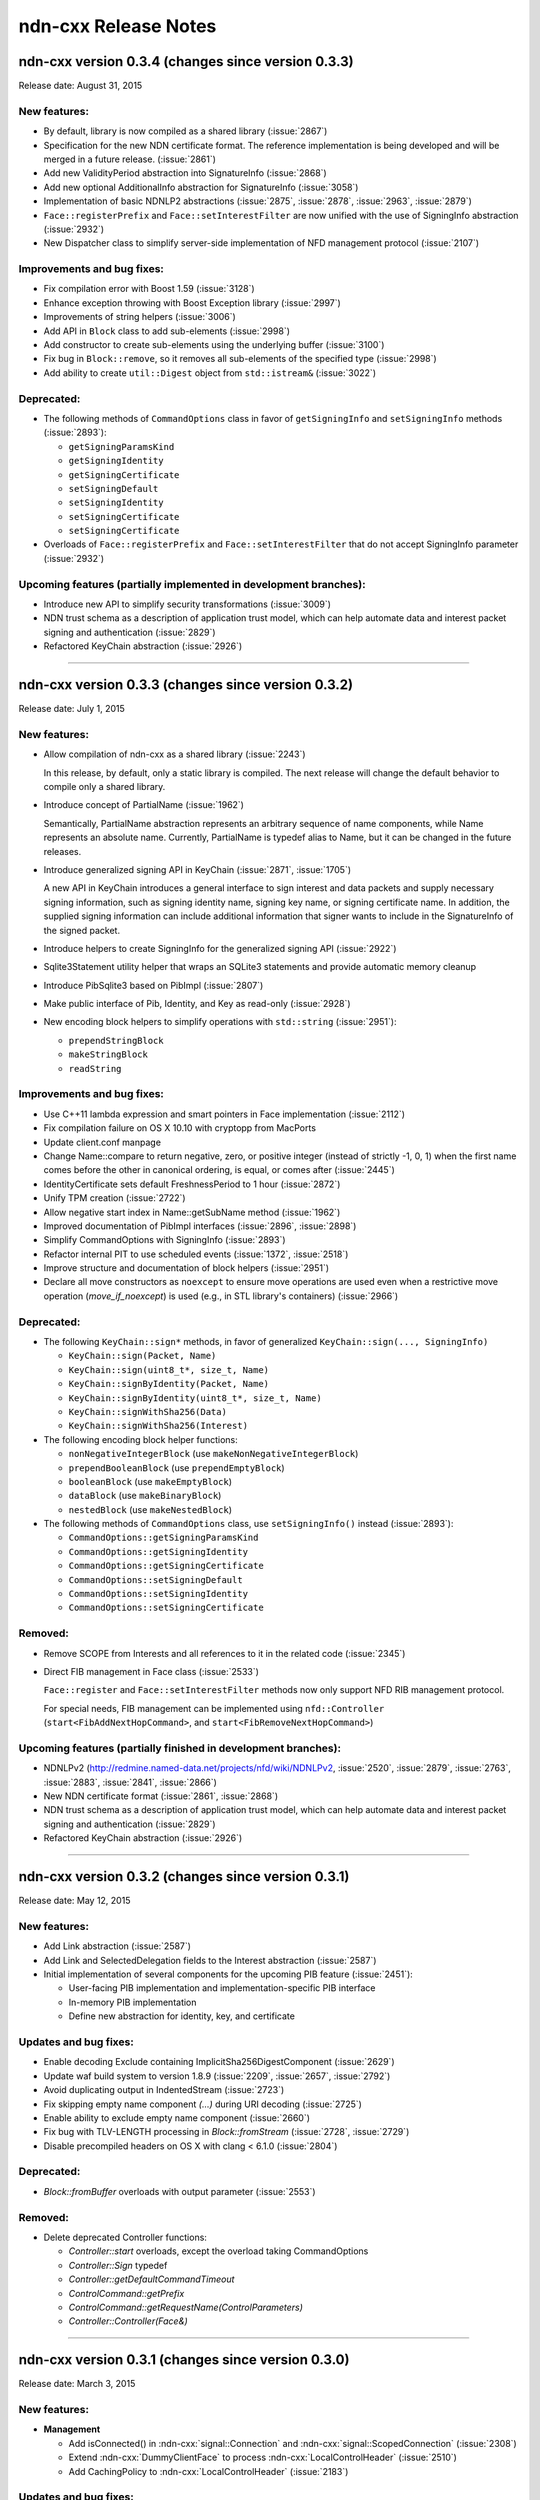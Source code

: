 .. _Release Notes:

ndn-cxx Release Notes
---------------------

ndn-cxx version 0.3.4 (changes since version 0.3.3)
+++++++++++++++++++++++++++++++++++++++++++++++++++

Release date: August 31, 2015

New features:
^^^^^^^^^^^^^

- By default, library is now compiled as a shared library (:issue:`2867`)

- Specification for the new NDN certificate format. The reference implementation is being
  developed and will be merged in a future release. (:issue:`2861`)

- Add new ValidityPeriod abstraction into SignatureInfo (:issue:`2868`)

- Add new optional AdditionalInfo abstraction for SignatureInfo (:issue:`3058`)

- Implementation of basic NDNLP2 abstractions (:issue:`2875`, :issue:`2878`,
  :issue:`2963`, :issue:`2879`)

- ``Face::registerPrefix`` and ``Face::setInterestFilter`` are now unified with the use
  of SigningInfo abstraction (:issue:`2932`)

- New Dispatcher class to simplify server-side implementation of NFD management protocol
  (:issue:`2107`)

Improvements and bug fixes:
^^^^^^^^^^^^^^^^^^^^^^^^^^^

- Fix compilation error with Boost 1.59 (:issue:`3128`)

- Enhance exception throwing with Boost Exception library (:issue:`2997`)

- Improvements of string helpers (:issue:`3006`)

- Add API in ``Block`` class to add sub-elements (:issue:`2998`)

- Add constructor to create sub-elements using the underlying buffer (:issue:`3100`)

- Fix bug in ``Block::remove``, so it removes all sub-elements of the specified type
  (:issue:`2998`)

- Add ability to create ``util::Digest`` object from ``std::istream&`` (:issue:`3022`)

Deprecated:
^^^^^^^^^^^

- The following methods of ``CommandOptions`` class in favor of ``getSigningInfo`` and
  ``setSigningInfo`` methods (:issue:`2893`):

  * ``getSigningParamsKind``
  * ``getSigningIdentity``
  * ``getSigningCertificate``
  * ``setSigningDefault``
  * ``setSigningIdentity``
  * ``setSigningCertificate``
  * ``setSigningCertificate``

- Overloads of ``Face::registerPrefix`` and ``Face::setInterestFilter`` that do not accept
  SigningInfo parameter (:issue:`2932`)

Upcoming features (partially implemented in development branches):
^^^^^^^^^^^^^^^^^^^^^^^^^^^^^^^^^^^^^^^^^^^^^^^^^^^^^^^^^^^^^^^^^^

- Introduce new API to simplify security transformations (:issue:`3009`)

- NDN trust schema as a description of application trust model, which can help automate data
  and interest packet signing and authentication (:issue:`2829`)

- Refactored KeyChain abstraction (:issue:`2926`)

****************************************************************************


ndn-cxx version 0.3.3 (changes since version 0.3.2)
+++++++++++++++++++++++++++++++++++++++++++++++++++

Release date: July 1, 2015

New features:
^^^^^^^^^^^^^

- Allow compilation of ndn-cxx as a shared library (:issue:`2243`)

  In this release, by default, only a static library is compiled.  The next release will change
  the default behavior to compile only a shared library.

- Introduce concept of PartialName (:issue:`1962`)

  Semantically, PartialName abstraction represents an arbitrary sequence of name components,
  while Name represents an absolute name.  Currently, PartialName is typedef alias to Name, but
  it can be changed in the future releases.

- Introduce generalized signing API in KeyChain (:issue:`2871`, :issue:`1705`)

  A new API in KeyChain introduces a general interface to sign interest and data packets and
  supply necessary signing information, such as signing identity name, signing key name, or
  signing certificate name.  In addition, the supplied signing information can include additional
  information that signer wants to include in the SignatureInfo of the signed packet.

- Introduce helpers to create SigningInfo for the generalized signing API (:issue:`2922`)

- Sqlite3Statement utility helper that wraps an SQLite3 statements and provide automatic memory
  cleanup

- Introduce PibSqlite3 based on PibImpl (:issue:`2807`)

- Make public interface of Pib, Identity, and Key as read-only (:issue:`2928`)

- New encoding block helpers to simplify operations with ``std::string`` (:issue:`2951`):

  * ``prependStringBlock``
  * ``makeStringBlock``
  * ``readString``

Improvements and bug fixes:
^^^^^^^^^^^^^^^^^^^^^^^^^^^

- Use C++11 lambda expression and smart pointers in Face implementation (:issue:`2112`)

- Fix compilation failure on OS X 10.10 with cryptopp from MacPorts

- Update client.conf manpage

- Change Name::compare to return negative, zero, or positive integer (instead of strictly -1,
  0, 1) when the first name comes before the other in canonical ordering, is equal, or comes
  after (:issue:`2445`)

- IdentityCertificate sets default FreshnessPeriod to 1 hour (:issue:`2872`)

- Unify TPM creation (:issue:`2722`)

- Allow negative start index in Name::getSubName method (:issue:`1962`)

- Improved documentation of PibImpl interfaces (:issue:`2896`, :issue:`2898`)

- Simplify CommandOptions with SigningInfo (:issue:`2893`)

- Refactor internal PIT to use scheduled events (:issue:`1372`, :issue:`2518`)

- Improve structure and documentation of block helpers (:issue:`2951`)

- Declare all move constructors as ``noexcept`` to ensure move operations are used even when a
  restrictive move operation (`move_if_noexcept`) is used (e.g., in STL library's containers)
  (:issue:`2966`)

Deprecated:
^^^^^^^^^^^

- The following ``KeyChain::sign*`` methods, in favor of generalized ``KeyChain::sign(..., SigningInfo)``

  * ``KeyChain::sign(Packet, Name)``
  * ``KeyChain::sign(uint8_t*, size_t, Name)``
  * ``KeyChain::signByIdentity(Packet, Name)``
  * ``KeyChain::signByIdentity(uint8_t*, size_t, Name)``
  * ``KeyChain::signWithSha256(Data)``
  * ``KeyChain::signWithSha256(Interest)``

- The following encoding block helper functions:

  * ``nonNegativeIntegerBlock`` (use ``makeNonNegativeIntegerBlock``)
  * ``prependBooleanBlock`` (use ``prependEmptyBlock``)
  * ``booleanBlock`` (use ``makeEmptyBlock``)
  * ``dataBlock`` (use ``makeBinaryBlock``)
  * ``nestedBlock`` (use ``makeNestedBlock``)

- The following methods of ``CommandOptions`` class, use ``setSigningInfo()`` instead (:issue:`2893`):

  * ``CommandOptions::getSigningParamsKind``
  * ``CommandOptions::getSigningIdentity``
  * ``CommandOptions::getSigningCertificate``
  * ``CommandOptions::setSigningDefault``
  * ``CommandOptions::setSigningIdentity``
  * ``CommandOptions::setSigningCertificate``

Removed:
^^^^^^^^

- Remove SCOPE from Interests and all references to it in the related code (:issue:`2345`)

- Direct FIB management in Face class (:issue:`2533`)

  ``Face::register`` and ``Face::setInterestFilter`` methods now only support NFD RIB management
  protocol.

  For special needs, FIB management can be implemented using ``nfd::Controller``
  (``start<FibAddNextHopCommand>``, and ``start<FibRemoveNextHopCommand>``)

Upcoming features (partially finished in development branches):
^^^^^^^^^^^^^^^^^^^^^^^^^^^^^^^^^^^^^^^^^^^^^^^^^^^^^^^^^^^^^^^

- NDNLPv2 (http://redmine.named-data.net/projects/nfd/wiki/NDNLPv2, :issue:`2520`,
  :issue:`2879`, :issue:`2763`, :issue:`2883`, :issue:`2841`, :issue:`2866`)

- New NDN certificate format (:issue:`2861`, :issue:`2868`)

- NDN trust schema as a description of application trust model, which can help automate data
  and interest packet signing and authentication (:issue:`2829`)

- Refactored KeyChain abstraction (:issue:`2926`)

****************************************************************************

ndn-cxx version 0.3.2 (changes since version 0.3.1)
+++++++++++++++++++++++++++++++++++++++++++++++++++

Release date: May 12, 2015

New features:
^^^^^^^^^^^^^

- Add Link abstraction (:issue:`2587`)

- Add Link and SelectedDelegation fields to the Interest abstraction (:issue:`2587`)

- Initial implementation of several components for the upcoming PIB feature (:issue:`2451`):

  * User-facing PIB implementation and implementation-specific PIB interface
  * In-memory PIB implementation
  * Define new abstraction for identity, key, and certificate

Updates and bug fixes:
^^^^^^^^^^^^^^^^^^^^^^

- Enable decoding Exclude containing ImplicitSha256DigestComponent (:issue:`2629`)

- Update waf build system to version 1.8.9 (:issue:`2209`, :issue:`2657`, :issue:`2792`)

- Avoid duplicating output in IndentedStream (:issue:`2723`)

- Fix skipping empty name component `(...)` during URI decoding (:issue:`2725`)

- Enable ability to exclude empty name component (:issue:`2660`)

- Fix bug with TLV-LENGTH processing in `Block::fromStream` (:issue:`2728`, :issue:`2729`)

- Disable precompiled headers on OS X with clang < 6.1.0 (:issue:`2804`)

Deprecated:
^^^^^^^^^^^

- `Block::fromBuffer` overloads with output parameter (:issue:`2553`)

Removed:
^^^^^^^^

- Delete deprecated Controller functions:

  * `Controller::start` overloads, except the overload taking CommandOptions
  * `Controller::Sign` typedef
  * `Controller::getDefaultCommandTimeout`
  * `ControlCommand::getPrefix`
  * `ControlCommand::getRequestName(ControlParameters)`
  * `Controller::Controller(Face&)`

****************************************************************************


ndn-cxx version 0.3.1 (changes since version 0.3.0)
+++++++++++++++++++++++++++++++++++++++++++++++++++

Release date: March 3, 2015

New features:
^^^^^^^^^^^^^

- **Management**

  - Add isConnected() in :ndn-cxx:`signal::Connection` and :ndn-cxx:`signal::ScopedConnection`
    (:issue:`2308`)

  - Extend :ndn-cxx:`DummyClientFace` to process :ndn-cxx:`LocalControlHeader` (:issue:`2510`)

  - Add CachingPolicy to :ndn-cxx:`LocalControlHeader` (:issue:`2183`)

Updates and bug fixes:
^^^^^^^^^^^^^^^^^^^^^^

- **Wire encoding**

  - Refactoring of :ndn-cxx:`EncodingImpl` class template (``EncodingBuffer`` and
    ``EncodingEstimator``) (:issue:`2494`, :issue:`2490`)

  - Change :ndn-cxx:`Block::fromBuffer` return type (:issue:`2553`)

- **Miscellaneous tools**

  - Mark ``Digest<Hash>::operator==`` as unsuitable in a security sensitive context
    (:issue:`2395`)

  - Restrict destruction of Signal from handler (:issue:`2313`)

- **Documentation**

  - Correct function names in security library tutorial (:issue:`2474`)

  - Remind users to reinstall ports after OSX upgrade (:issue:`2284`)

- **Tests**

  - Fix global buffer overflow in ``ImplicitSha256Digest`` test case (:issue:`2307`)

  - Change naming conventions for unit test files and test suite names (:issue:`2497`)

- **Build**

  - Explicitly define ``_GLIBCXX_USE_NANOSLEEP``, necessary for gcc < 4.8 in some environments
    (:issue:`2499`)

Removed:
^^^^^^^^

- Delete deprecated ``Block(std::istream&)`` constructor (:issue:`2241`)

- Delete deprecated ``ndn::ptr_lib``, ``ndn::func_lib`` (:issue:`2110`)

- Delete deprecated ``MetaInfo::TYPE_*`` (:issue:`2170`)

****************************************************************************

ndn-cxx version 0.3.0 (changes since version 0.2.0)
+++++++++++++++++++++++++++++++++++++++++++++++++++

Release date: February 2, 2015

New features:
^^^^^^^^^^^^^

- **Build**

  + The code now requires C++11.  The minimum supported gcc version is 4.6, as earlier versions
    do not have proper support for C++11 features.

- **Base**

  + Enable detailed version information when built from shallow clone or tarball
    (:issue:`1915`)

  + Make default transport configurable (:issue:`2189`)

  + Add ability to do partial Name comparison (:issue:`2090`)

- **Security**

  + Add support for KeyDigest key locator (:issue:`1426`)

  + Add a method to get KeyDigest from a PublicKey instance (:issue:`1964`)

  + Add support for KeyChain to sign Interest using SHA256 digest (:issue:`2218`)

  + Add ``ndnsec-dsk-gen`` tool to generate a pair of Data-Signing-Key (DSK) for the specified
    identity  (:issue:`2246`)

  + Pair-up PIB and TPM in KeyChain: PIB remembers the last used TPM type/location, which is
    used during KeyChain construction (unless overriden) (:issue:`2242`)

- **Wire encoding**

  + Add support for application-defined meta information blocks (:issue:`2021`)

  + Introduce new ``name::Component::is*`` methods to allow checking if the name component
    follows the specific naming convention without relying on the exception handling
    (:issue:`2088`)

  + Add definition of producer-generated NACK (:issue:`2111`)

  + Add ``std::hash<Name>`` specialization to support ``unordered_map`` container
    (:issue:`2147`)

  + Add support for ImplicitSha256DigestComponent (:issue:`1640`)

  + Allow tagging Interest and Data packets with arbitrary information (:issue:`2336`)

- **Management**

  + Support NFD face query operation (:issue:`2085`)

- **Miscellaneous tools**

  + Add a new helper to calculate digests over dynamic inputs (:issue:`1934`)

  + Add DNS resolver helper (:issue:`1918`)

  + Import and re-license Ethernet and FaceUri classes from NFD codebase, add FaceUri
    canonization support for ``udp``, ``tcp``, and ``ether`` schemas (:issue:`1994`)

  + Add per-application in-memory storage with LRU, LFU, and FIFO replacement policies
    (:issue:`1940`)

  + Add ability to specialize system and steady clocks (e.g., for unit tests and simulation
    purposes) (:issue:`2158`)

  + Expose DummyClientFace as public API

  + New IndentedStream helper class to simplify writing to streams with the specified indents
    or prefixes (:issue:`2238`)

  + New Signal class template as an enhanced version of the deprecated EventEmitter
    (:issue:`2279`)

  + New scheduler::ScopedEventId helper to automatically cancel scheduled events upon
    destruction (:issue:`2442`)

  + New NetworkMonitor helper to detect network state changes (:issue:`2443`)

Updates and bug fixes:
^^^^^^^^^^^^^^^^^^^^^^

- **Base**

  + Prevent flags being set for rib/unregister command (:issue:`1945`)

  + Fix segfault caused by Face::unregisterPrefix when registeredPrefixId does not exist

  + Add explicit internal KeyChain to Face class.  KeyChain previously existed in the Face as
    part of NFD controller class.  (:issue:`2039`)

  + Properly disable assertions in release builds (:issue:`2135`)

  + Connect to Transport during construction of Face instance (:issue:`2318`)

- **Wire encoding**

  + Fix segfault when decoding empty Exclude element (:issue:`1970`)

  + Provide EqualityComparable concept for Exclude element

  + Correct Marker in Name::appendVersion() (:issue:`2086`)

  + Ensure that wire-encoding errors are inherited from ``tlv::Error`` (:issue:`1983`)

- **Management**

  + Replace FaceFlags with individual fields in face management data structures (:issue:`1992`)

  + ``ndn::nfd::Controller`` extended to allow generating ControlCommand for remote prefix
    registration (:issue:`2039`)

  + Change ``ForwarderStatus.NfdVersion`` to string (:issue:`2003`)

- **Security**

  + Fix ``ndnsec-cert-gen`` to correctly infer prefix before KEY component (:issue:`2052`)

  + Help message corrections in ``ndnsec-cert-dump``, ``ndnsec-cert-gen``, and
    ``ndnsec-key-gen`` (:issue:`2052`)

  + Accept ``--sign-id`` and ``--cert-prefix`` in ``ndnsec-cert-revoke`` (:issue:`2058`)

  + Changes output format of ``ndnsec-cert-revoke`` to base64 encoding (:issue:`2059`)

  + Add a new (safer) option to ``ndnsec-cert-gen`` allowing inclusion of additional
    information blocks into the certificate.  The new ``--signed-info`` parameter makes minimum
    assumptions, treating text before first space as OID and the rest as the associated string
    with this OID.

  + Make Face optional in Validator class (:issue:`2124`)

  + Display signature information when printing a certificate (:issue:`2196`)

  + Handle certificate decoding error in validation process (:issue:`2212`)

  + Fix segmentation fault in ``ndnsec-sign-req`` (:issue:`2211`)

  + Allow verbose option in ``ndnsec-list`` (:issue:`2197`)

  + Allow generation of DSK using ``ndnsec-key-gen`` (:issue:`2247`)

  + Allow ``ndnsec-key-gen`` to generate ECDSA keys (:issue:`2248`)

  + Fix memory leak in SecPublicInfoSqlite3 (:issue:`2253`)

  + Properly report status of ``ndnsec-delete`` execution (:issue:`2275`)

- **Miscellaneous tools**

  + Fix incorrect tag map in ``tlvdump`` tool

  + Change to default resolver behavior in util::dns::Resolver (:issue:`2415`)

- **Documentation**

  + Update of tutorials and installation instructions

  + Rename manpage of ``client.conf`` to ``ndn-client.conf`` (:issue:`1967`)

  + Updated and extended ndn-cxx code style:

    - add rules for some C++11 constructs
    - prefer ``BOOST_ASSERT`` and ``static_assert``

  + Improve example applications (:issue:`1976`)

- **Tests**

  + Improve security unit test cases (:issue:`1683`)

  + Embedding CI build and test running scripts into the repository

  + Partial unit test coverage for Face class (previously covered only by integration tests)
    (:issue:`1947`)

  + Improve stability of unit tests by using UnitTestTime (wall clock independent time)
    (:issue:`2152`)

- **Build**

  + Redesign the way default compiler flags are determined (:issue:`2209`)

  + Support tools and examples with multiple translation units (:issue:`2344`)

  + Disable installation of internal headers and headers of the disabled components
    (:issue:`2266`, and :issue:`2269`)

  + Enable conditional compilation based on presence of ``getpass()`` function

- Other minor fixes and corrections

Deprecated:
^^^^^^^^^^^

- ``ndn::ptr_lib`` and ``ndn::func_lib`` namespace aliases

- The following ``nfd::Controller`` methods:

  + ``Controller::start`` overloads, except the overload taking ``CommandOptions``
  + ``Controller::Sign`` typedef
  + ``Controller::getDefaultCommandTimeout``
  + ``ControlCommand::getPrefix``
  + ``ControlCommand::getRequestName(ControlParameters)``
  + ``Controller::Controller(Face&)``

- ``MetaInfo::TYPE_*`` constants

- ``EventEmitter`` is deprecated in favor of ``Signal``

Removed:
^^^^^^^^

- FaceFlags APIs (:issue:`1992`)

- ``ControlCommand::makeCommandInterest`` (:issue:`2008`)

- namespace ``ndn::Tlv`` (:issue:`2079`)

- ``shared_ptr<io_service>`` constructor and getter in Face class

- ``tlv::ConentType`` (typo in the name)

- ``Selectors::Selectors(int, int, Exclude, int, bool)`` constructor

- ``Interest::Interest(Name, int, int, Exclude, int, bool, int, time::milliseconds, uint32_t)``
  constructor

- ``signature-sha256.hpp`` file

- unused ``encryption-manager.hpp`` file

- unused ``openssl`` dependency

****************************************************************************

ndn-cxx version 0.2.0 (changes since version 0.1.0)
+++++++++++++++++++++++++++++++++++++++++++++++++++

Release date: August 25, 2014

New features:
^^^^^^^^^^^^^

- **Base**

  + The license under which the library is released is changed to **Lesser GNU Public
    License version 3.0**.

  + New ways to use incoming Interest dispatching:

    * New :ndn-cxx:`InterestFilter` abstraction that supports filtering based on name
      prefixes and regular expressions.

    * Separated :ndn-cxx:`Face::registerPrefix()` and :ndn-cxx:`Face::setInterestFilter()`
      methods allow distinct operations of registering with the local NDN forwarder and setting
      up application-specific ``OnInterest`` call dispatch using InterestFilters.

  + Add support for new `NDN naming conventions
    <http://named-data.net/doc/tech-memos/naming-conventions.pdf>`_ (:issue:`1761`)

- **Security**

  + Add ``type dir`` :ref:`trust-anchor in ValidatorConfig <validator-conf-trust-anchors>`
    to add all certificates under the specified directory as trust anchors.
    The new option also allow periodic reloading trust anchors, allowing dynamic trust
    models.

  + Added support for multiple signature types to :ndn-cxx:`PublicKey`,
    :ndn-cxx:`SecPublicInfo` abstractions

  + New :ndn-cxx:`SignatureSha256WithEcdsa` signature type

  + Updates in :ndn-cxx:`Signature` data structure to reflect changes in `NDN-TLV spec
    0.1.1 <http://named-data.net/doc/NDN-TLV/0.1.1/>`_

- **Wire encoding**

  + :ndn-cxx:`Data::getFullName() <getFullName()>` method to get :ndn-cxx:`Data` packet
    name with implicit digest

  + New :ndn-cxx:`Name::getSuccessor()` method to get name successor (:issue:`1677`)

  + New in-wire refreshing of Interest's nonce (:issue:`1758`)

- **Management**

  + Support for :ndn-cxx:`ChannelStatus`, :ndn-cxx:`StrategyChoice` datasets

  + Defining new common Route Origins for NFD RIB management protocol (:issue:`1719`)

  + New RibEntry and Route data structures for RIB management protocol (:issue:`1764`)

  + Add support for RIB flags for setInterestFilter and registerPrefix (:issue:`1842`)

- **Miscellaneous tools**

  + Introduce :ndn-cxx:`Scheduler::cancelAllEvents` to cancel all previously scheduled events
    (:issue:`1757`)

  + Introduce :ndn-cxx:`util::EventEmitter`, :ndn-cxx:`util::NotificationSubscriber`,
    :ndn-cxx:`util::NotificationStream`, and :ndn-cxx:`nfd::FaceMonitor` utility classes

  + Introduce :ndn-cxx:`util::SegmentFetcher` helper class to fetch multi-segmented data
    (:issue:`1879`)

- **Build**

  + enabled support of precompiled headers for clang and gcc compilers to speed up compilation

Updates and bug fixes:
^^^^^^^^^^^^^^^^^^^^^^

- **Base**

  + Serialization of socket write operations (:issue:`1707`)

  + Enforcing limit on Interest and Data packet size in :ndn-cxx:`Face::expressInterest` and
    :ndn-cxx:`Face::put` methods (:issue:`1774`)

  + Cleaning up transport state on communication failure, so Face can try to reconnect
    in the future.

  + Fix bug with Face::removePendingInterest (:issue:`1917`)

- **Wire encoding**

  + Nonce field is now encoded as 4-byte uint8_t value, as defined by NDN-TLV spec.

  + Optimized Data packet signing

    :ndn-cxx:`KeyChain::sign` method now pre-allocates :ndn-cxx:`EncodingBuffer`, requests
    unsigned portion of :ndn-cxx:`Data` using ``Data::wireEncode(EncodingBuffer, true)``,
    and then appends the resulting signature and prepends :ndn-cxx:`Data` packet header.
    This way there is no extra memory allocation after :ndn-cxx:`Data` packet is signed.

  + Optimized implicit digest calculation in :ndn-cxx:`Interest::matchesData` method
    (:issue:`1769`)

- **Management**

  + Add link-layer byte counts in FaceStatus data structure (:issue:`1765`)

- **Security**

  + Allow user to explicitly specify the cert name prefix before 'KEY' component in
    ``ndnsec-certgen``

  + ``SignatureSha256`` has been renamed to :ndn-cxx:`DigestSha256` to conform with
    `NDN-TLV specification <http://named-data.net/doc/ndn-tlv/>`_.

  + Add checking of ``Timestamp`` and ``Nonce`` fields in signed Interest within
    :ndn-cxx:`ValidatorConfig`

  + Allow validator customization using hooks:

    Sub-classes of :ndn-cxx:`Validator` class can use the following hooks to fine-tune the
    validation process:

      * :ndn-cxx:`Validator::preCertificateValidation <preCertificateValidation>` to
        process received certificate before validation.
      * :ndn-cxx:`Validator::onTimeout <onTimeout>` to process interest timeout
      * :ndn-cxx:`Validator::afterCheckPolicy <afterCheckPolicy>` to process validation requests.

  + Fix memory issues in :ndn-cxx:`SecPublicInfoSqlite3`

- **Miscellaneous tools**

  + Redefine method for random number generation: ``random::generateWord*`` and
    ``random::generateSecureWord*`` to generate cryptographically non-secure (fast) and
    secure (slow) random numbers.

- Other minor fixes and corrections

Deprecated:
^^^^^^^^^^^

- ``SignatureSha256`` class, use :ndn-cxx:`DigestSha256` instead.

- All :ndn-cxx:`Face` constructors that accept ``shared_ptr<io_service>``.

  Use versions that accept reference to ``io_service`` object.

- ``Face::ioService`` method, use :ndn-cxx:`Face::getIoService` instead.

- :ndn-cxx:`Interest` constructor that accepts name, individual selectors, and individual
  guiders as constructor parameters.

  Use ``Interest().setX(...).setY(...)`` or use the overload taking ``Selectors``

- ``name::Component::toEscapedString`` method, use :ndn-cxx:`name::Component::toUri` instead.

- ``SecPublicInfo::addPublicKey`` method, use :ndn-cxx:`SecPublicInfo::addKey` instead.

- ``Tlv::ConentType`` constant (typo), use ``Tlv::ContentType`` instead.

- ``CommandInterestGenerator`` and ``CommandInterestValidator`` utility classes.
  :ndn-cxx:`ValidatorConfig` should be used instead.

Removed:
^^^^^^^^

- support of ndnd-tlv (only NFD management protocol is supported now)

- ``SecPublicInfoMemory`` and ``SecTpmMemory`` classes that were no longer used

- Removing concept of periodic event from :ndn-cxx:`Scheduler`.

  In applications, periodic events should be just re-scheduled within the callback for
  single-shot events.

****************************************************************************

ndn-cxx version 0.1.0
+++++++++++++++++++++

Release date: May 7, 2014

Version 0.1.0 is the initial release of ndn-cxx, an NDN C++ library with eXperimental
eXtensions.

Originally based on `ndn-cpp library <https://github.com/named-data/ndn-cpp>`_ the ndn-cxx
library adopts a slightly different design philosophy (including an extensive use of Boost
libraries to facilitate development, as well as the use of Crypto++ library to support
cryptographic operations), and includes a number of extensions that aim to simplify NDN
application development.

The current features include:

- **Base**

  + Fully asynchronous, event-driven communication model, which is implemented using `Boost.Asio
    <http://www.boost.org/doc/libs/1_48_0/doc/html/boost_asio.html>`_
  + Single-threaded, but thread-safe Face operations

      A single Face object can be safely used in multiple threads to express Interests and
      publish Data packets

  + Explicit time management for NDN operations using `Boost.Chrono
    <http://www.boost.org/doc/libs/1_48_0/doc/html/chrono.html>`_
  + Simplified and extended `NDN API <doxygen/annotated.html>`_
  + Extensive set of unit-tests based on `Boost.Test framework
    <http://www.boost.org/doc/libs/1_48_0/libs/test/doc/html/index.html>`_

    - Continuous integration using an in-house installation of Jenkins build bots and the
      hosted `Travis CI <https://travis-ci.org/named-data/ndn-cxx>`_ continuous
      integration service compile and verify correctness of the library for each commit

- **Wire format**

  + Full support of `NDN-TLV packet format v0.1 <http://named-data.net/doc/NDN-TLV/0.1/>`_
  + Pure C++ implementation of wire encoding/decoding with simple access to wire format
    of all NDN packet abstractions via ``wireEncode`` and ``wireDecode`` methods

      In many cases, NDN packet abstractions are just "indices" to the wire format

- **Communication with the forwarder**

  + Enable connecting to local forwarder via UNIX and TCP transports and to remote
    forwarders using TCP transport
  + Full support for communication with `Named Data Networking Forwarding Daemon (NFD)
    <https://github.com/named-data/NFD>`_

    - Full support for `NFD management protocols
      <http://redmine.named-data.net/projects/nfd/wiki/Management>`_ to NFD status
      information, create and manage NFD Faces, receive NFD Face status change
      notifications, update StrategyChoice for namespaces, and manage routes in RIB
    - Support for `LocalControlHeader
      <http://redmine.named-data.net/projects/nfd/wiki/LocalControlHeader>`_ to implement
      special NDN applications that need low-level control of NDN packet forwarding

- **Security support**

  + A set of security primitives to allowing implementation of secure NDN applications in
    a simplified manner

    - **KeyChain**: provides simple interfaces of packet signing, and key and certificate
      management
    - **ValidatorConfig**: validator that implements trust model defined in a configuration
      file
    - **CommandInterestGenerator** and **CommandInterestValidator**: convenient helpers to produce
      and validate command interests, while preventing potential replay attacks

  + Several implementations of trusted platform modules to securely manage private keys

    - **SecTpmOsx**: TPM based on OSX KeyChain (OSX-specific)
    - **SecTpmFile**: TPM that uses file-based access control to protect keys (cross-platform)

  + Extensive set of security command-line tools to manage security identities and certificates

    - Generating private/public keys
    - Issuing certificates
    - Exporting/importing identities
    - Managing default security settings

- **Miscellaneous tools**

  + Scheduler to support delayed time operations
  + NDN regular expressions
  + Simple config file to alter various aspects of the library
  + **tlvdump**: a simple tool to visualize TLV-encoded blocks
